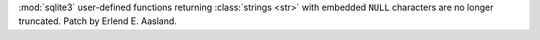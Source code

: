 :mod:`sqlite3` user-defined functions returning :class:`strings <str>` with
embedded ``NULL`` characters are no longer truncated. Patch by Erlend E.
Aasland.
